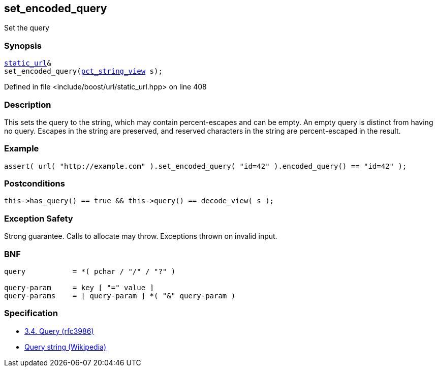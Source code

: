 :relfileprefix: ../../../
[#E0020A33FE628A75F70D2E108483B85C951FBB3C]
== set_encoded_query

pass:v,q[Set the query]


=== Synopsis

[source,cpp,subs="verbatim,macros,-callouts"]
----
xref:reference/boost/urls/static_url.adoc[static_url]&
set_encoded_query(xref:reference/boost/urls/pct_string_view.adoc[pct_string_view] s);
----

Defined in file <include/boost/url/static_url.hpp> on line 408

=== Description

pass:v,q[This sets the query to the string, which] pass:v,q[may contain percent-escapes and can be]
pass:v,q[empty.]
pass:v,q[An empty query is distinct from having]
pass:v,q[no query.]
pass:v,q[Escapes in the string are preserved,]
pass:v,q[and reserved characters in the string]
pass:v,q[are percent-escaped in the result.]

=== Example
[,cpp]
----
assert( url( "http://example.com" ).set_encoded_query( "id=42" ).encoded_query() == "id=42" );
----

=== Postconditions
[,cpp]
----
this->has_query() == true && this->query() == decode_view( s );
----

=== Exception Safety
pass:v,q[Strong guarantee.]
pass:v,q[Calls to allocate may throw.]
pass:v,q[Exceptions thrown on invalid input.]

=== BNF
[,cpp]
----
query           = *( pchar / "/" / "?" )

query-param     = key [ "=" value ]
query-params    = [ query-param ] *( "&" query-param )
----

=== Specification

* link:https://datatracker.ietf.org/doc/html/rfc3986#section-3.4[3.4.  Query (rfc3986)]

* link:https://en.wikipedia.org/wiki/Query_string[Query string (Wikipedia)]


